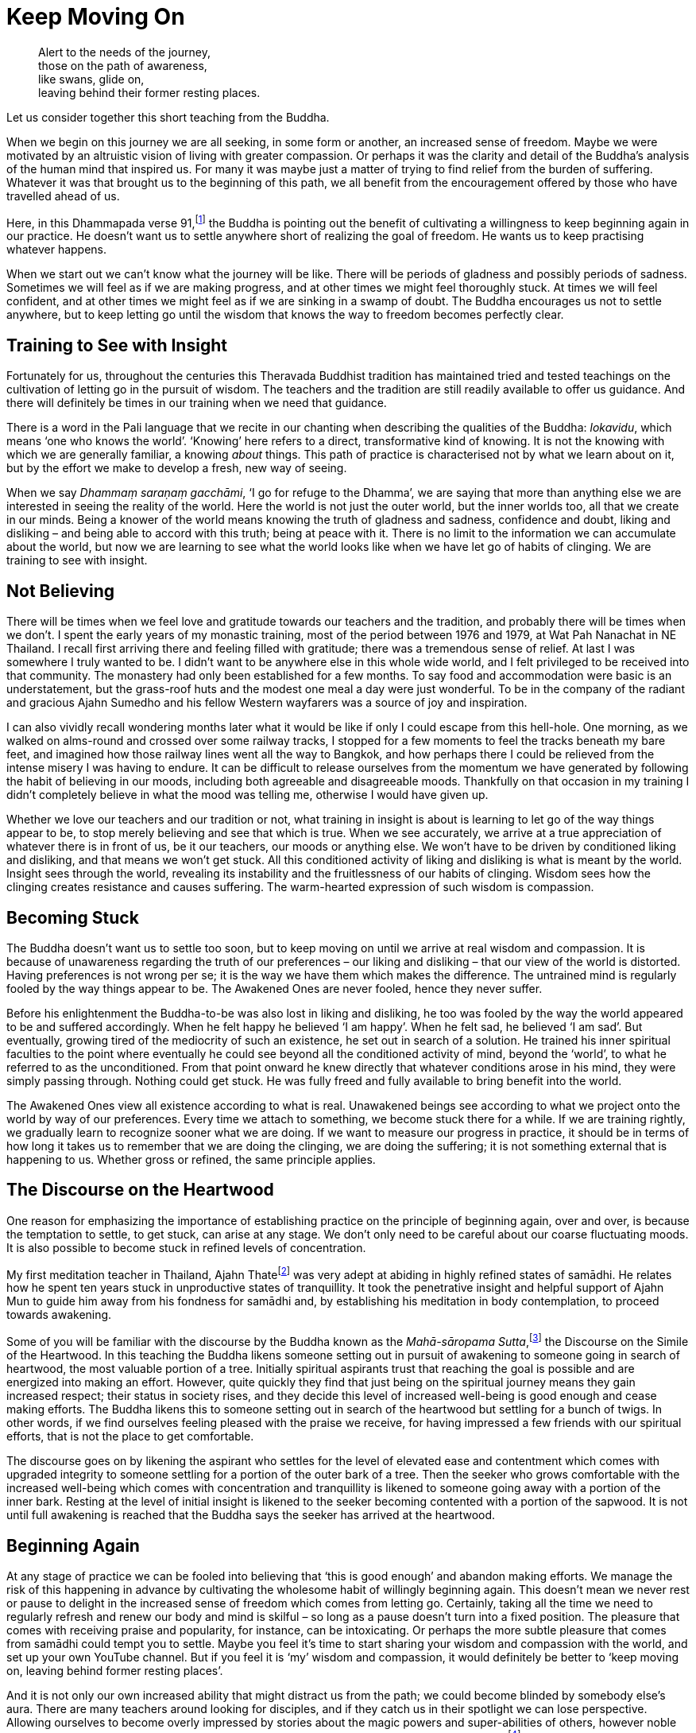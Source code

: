 = Keep Moving On

[quote]
____
Alert to the needs of the journey, +
those on the path of awareness, +
like swans, glide on, +
leaving behind their former resting places.
____

Let us consider together this short teaching from the Buddha.

When we begin on this journey we are all seeking, in some form or
another, an increased sense of freedom. Maybe we were motivated by an
altruistic vision of living with greater compassion. Or perhaps it was
the clarity and detail of the Buddha's analysis of the human mind that
inspired us. For many it was maybe just a matter of trying to find
relief from the burden of suffering. Whatever it was that brought us to
the beginning of this path, we all benefit from the encouragement
offered by those who have travelled ahead of us.

Here, in this Dhammapada verse 91,footnote:[See Notes: <<notes#dhammapada-aruno, A Dhammapada for Contemplation, Aruno Publications, 2017>>.]
the Buddha is pointing out the
benefit of cultivating a willingness to keep beginning again in our
practice. He doesn't want us to settle anywhere short of realizing the
goal of freedom. He wants us to keep practising whatever happens.

When we start out we can't know what the journey will be like. There
will be periods of gladness and possibly periods of sadness. Sometimes
we will feel as if we are making progress, and at other times we might
feel thoroughly stuck. At times we will feel confident, and at other
times we might feel as if we are sinking in a swamp of doubt. The Buddha
encourages us not to settle anywhere, but to keep letting go until the
wisdom that knows the way to freedom becomes perfectly clear.

== Training to See with Insight

Fortunately for us, throughout the centuries this Theravada Buddhist
tradition has maintained tried and tested teachings on the cultivation
of letting go in the pursuit of wisdom. The teachers and the tradition
are still readily available to offer us guidance. And there will
definitely be times in our training when we need that guidance.

There is a word in the Pali language that we recite in our chanting when
describing the qualities of the Buddha: _lokavidu_, which means ‘one who
knows the world’. ‘Knowing’ here refers to a direct, transformative kind
of knowing. It is not the knowing with which we are generally familiar,
a knowing _about_ things. This path of practice is characterised not by
what we learn about on it, but by the effort we make to develop a fresh,
new way of seeing.

When we say _Dhammaṃ saraṇaṃ gacchāmi_, ‘I go for refuge to the Dhamma’,
we are saying that more than anything else we are interested in seeing
the reality of the world. Here the world is not just the outer world,
but the inner worlds too, all that we create in our minds. Being a
knower of the world means knowing the truth of gladness and sadness,
confidence and doubt, liking and disliking – and being able to accord
with this truth; being at peace with it. There is no limit to the
information we can accumulate about the world, but now we are learning
to see what the world looks like when we have let go of habits of
clinging. We are training to see with insight.

== Not Believing

There will be times when we feel love and gratitude towards our teachers
and the tradition, and probably there will be times when we don't. I
spent the early years of my monastic training, most of the period
between 1976 and 1979, at Wat Pah Nanachat in NE Thailand. I recall
first arriving there and feeling filled with gratitude; there was a
tremendous sense of relief. At last I was somewhere I truly wanted to
be. I didn't want to be anywhere else in this whole wide world, and I
felt privileged to be received into that community. The monastery had
only been established for a few months. To say food and accommodation
were basic is an understatement, but the grass-roof huts and the modest
one meal a day were just wonderful. To be in the company of the radiant
and gracious Ajahn Sumedho and his fellow Western wayfarers was a source
of joy and inspiration.

I can also vividly recall wondering months later what it would be like
if only I could escape from this hell-hole. One morning, as we walked on
alms-round and crossed over some railway tracks, I stopped for a few
moments to feel the tracks beneath my bare feet, and imagined how those
railway lines went all the way to Bangkok, and how perhaps there I could
be relieved from the intense misery I was having to endure. It can be
difficult to release ourselves from the momentum we have generated by
following the habit of believing in our moods, including both agreeable
and disagreeable moods. Thankfully on that occasion in my training I
didn't completely believe in what the mood was telling me, otherwise I
would have given up.

Whether we love our teachers and our tradition or not, what training in
insight is about is learning to let go of the way things appear to be,
to stop merely believing and see that which is true. When we see
accurately, we arrive at a true appreciation of whatever there is in
front of us, be it our teachers, our moods or anything else. We won't
have to be driven by conditioned liking and disliking, and that means we
won't get stuck. All this conditioned activity of liking and disliking
is what is meant by the world. Insight sees through the world, revealing
its instability and the fruitlessness of our habits of clinging. Wisdom
sees how the clinging creates resistance and causes suffering. The
warm-hearted expression of such wisdom is compassion.

== Becoming Stuck

The Buddha doesn't want us to settle too soon, but to keep moving on
until we arrive at real wisdom and compassion. It is because of
unawareness regarding the truth of our preferences – our liking and
disliking – that our view of the world is distorted. Having preferences
is not wrong per se; it is the way we have them which makes the
difference. The untrained mind is regularly fooled by the way things
appear to be. The Awakened Ones are never fooled, hence they never
suffer.

Before his enlightenment the Buddha-to-be was also lost in liking and
disliking, he too was fooled by the way the world appeared to be and
suffered accordingly. When he felt happy he believed ‘I am happy’. When
he felt sad, he believed ‘I am sad’. But eventually, growing tired of
the mediocrity of such an existence, he set out in search of a solution.
He trained his inner spiritual faculties to the point where eventually
he could see beyond all the conditioned activity of mind, beyond the
‘world’, to what he referred to as the unconditioned. From that point
onward he knew directly that whatever conditions arose in his mind, they
were simply passing through. Nothing could get stuck. He was fully freed
and fully available to bring benefit into the world.

The Awakened Ones view all existence according to what is real.
Unawakened beings see according to what we project onto the world by way
of our preferences. Every time we attach to something, we become stuck
there for a while. If we are training rightly, we gradually learn to
recognize sooner what we are doing. If we want to measure our progress
in practice, it should be in terms of how long it takes us to remember
that we are doing the clinging, we are doing the suffering; it is not
something external that is happening to us. Whether gross or refined,
the same principle applies.

== The Discourse on the Heartwood

One reason for emphasizing the importance of establishing practice on
the principle of beginning again, over and over, is because the
temptation to settle, to get stuck, can arise at any stage. We don't
only need to be careful about our coarse fluctuating moods. It is also
possible to become stuck in refined levels of concentration.

My first meditation teacher in Thailand, Ajahn Thatefootnote:[See Notes: <<notes#ajahn-thate, Ajahn Thate>>.]
was very adept
at abiding in highly refined states of samādhi. He relates how he spent
ten years stuck in unproductive states of tranquillity. It took the
penetrative insight and helpful support of Ajahn Mun to guide him away
from his fondness for samādhi and, by establishing his meditation in
body contemplation, to proceed towards awakening.

Some of you will be familiar with the discourse by the Buddha known as
the __Mahā-sāropama Sutta__,footnote:[See Notes: <<notes#mahasaropama-sutta, MN 29, Mahā-Sāropama Sutta: The Longer Heartwood-simile Discourse>>.]
the Discourse on the Simile of the Heartwood.
In this teaching the Buddha likens someone setting out in
pursuit of awakening to someone going in search of heartwood, the most
valuable portion of a tree. Initially spiritual aspirants trust that
reaching the goal is possible and are energized into making an effort.
However, quite quickly they find that just being on the spiritual
journey means they gain increased respect; their status in society
rises, and they decide this level of increased well-being is good enough
and cease making efforts. The Buddha likens this to someone setting out
in search of the heartwood but settling for a bunch of twigs. In other
words, if we find ourselves feeling pleased with the praise we receive,
for having impressed a few friends with our spiritual efforts, that is
not the place to get comfortable.

The discourse goes on by likening the aspirant who settles for the level
of elevated ease and contentment which comes with upgraded integrity to
someone settling for a portion of the outer bark of a tree. Then the
seeker who grows comfortable with the increased well-being which comes
with concentration and tranquillity is likened to someone going away
with a portion of the inner bark. Resting at the level of initial
insight is likened to the seeker becoming contented with a portion of
the sapwood. It is not until full awakening is reached that the Buddha
says the seeker has arrived at the heartwood.

== Beginning Again

At any stage of practice we can be fooled into believing that ‘this is
good enough’ and abandon making efforts. We manage the risk of this
happening in advance by cultivating the wholesome habit of willingly
beginning again. This doesn't mean we never rest or pause to delight in
the increased sense of freedom which comes from letting go. Certainly,
taking all the time we need to regularly refresh and renew our body and
mind is skilful – so long as a pause doesn't turn into a fixed position.
The pleasure that comes with receiving praise and popularity, for
instance, can be intoxicating. Or perhaps the more subtle pleasure that
comes from samādhi could tempt you to settle. Maybe you feel it's time
to start sharing your wisdom and compassion with the world, and set up
your own YouTube channel. But if you feel it is ‘my’ wisdom and
compassion, it would definitely be better to ‘keep moving on, leaving
behind former resting places’.

And it is not only our own increased ability that might distract us from
the path; we could become blinded by somebody else's aura. There are
many teachers around looking for disciples, and if they catch us in
their spotlight we can lose perspective. Allowing ourselves to become
overly impressed by stories about the magic powers and super-abilities
of others, however noble they are, does not necessary bring benefit. As
the Buddha advised in
the __Mahā-Maṅgala Sutta__,footnote:[See Notes: <<notes#mahamangala-sutta, Snp 2.4, Mahā-Maṅgala Sutta: Blessings>>.]
we can learn from ‘association with the wise’, but if we are truly learning, we will keep
letting go.

== Clumsy Beginnings

Our ability to keep moving on is not always going to feel comfortable.
We won't automatically start out with an ability to glide on smoothly.
Especially early on, our excessive enthusiasm can cause our efforts to
be somewhat clumsy. When I was living under Ajahn Chah, there was an
occasion when I was called upon to translate for a newly arrived novice.
This eager young man wanted Ajahn Chah's advice on how he should set up
his practice during the approaching Rains Retreat (_vassa_). He
explained that he was determined to practise really hard and intended to
take on several of the ascetic practices
(_dhutaṅga vaṭṭa_).footnote:[See Notes: <<notes#dhutanga, Dhutaṅga vaṭṭa>>.]
He listed all the various practices he was aiming at adopting. Ajahn Chah
listened until I had finished translating, and then advised, ‘What I
recommend you should do is determine to keep practising regardless of
what happens. No need to do anything special.’

On another occasion Ajahn Chah most helpfully instructed, ‘There is
absolutely nothing to be afraid of, so long as you are not caught up in
desire.’ Wanting to make progress can feel normal. Longing for
understanding can seem perfectly appropriate. But if we haven't really
studied closely the actuality of desire, apparently virtuous motivations
might in fact be fixed positions. It takes some subtlety to see the
truth of the matter, beyond the way wanting appears to be. If it is true
that we are not caught up in desire, there will be no fear. If we are
still concerned about having special experiences, perhaps it is because
we are being fooled by the ‘apparent’ nature of desire.

The truth of desire is that it is a movement in the mind. It is not who
we are, though we readily make a sense of self out of it. We feel happy
and think we ‘are’ good when wholesome desires pass through the mind, or
we feel guilty and believe we ‘are’ bad when there are unwholesome
desires. On closer inspection, these desires can be seen simply as
activity taking place. These movements only define who we are when we
decide that is so.

== Increased Honesty

Rather than special practices which tempt us to look for special
results, it is increased honesty which is more likely to prevent us from
settling too soon. Whenever we become attached, we get stuck. It might
be attachment to our teachers, to the tradition, to techniques or to the
results of practice. But wherever and whenever we cling, we are in
effect betraying our aspiration for freedom; in a way we are lying to
ourselves. Conversely, every time we make the effort to see through the
stories that our mind tells us, to see beyond conditioned liking and
disliking, we grow in honesty. Incremental increases in honesty are a
more reliable measure of the value of our effort than whether or not we
are having special experiences.

Our teachers, the tradition, the techniques, are all approximations.
They are like maps to which, if we are wise, we will learn to relate.
Fixating on the map, no matter how impressive it might be, is missing
the point. If we are walking in the Swiss Alps and focus on the stunning
precision and detail of the map, we could fail to see the ice beneath
our feet and slip, seriously hurting ourselves. The map won't
necessarily show us where the ice is, or if there is an angry mountain
goat about to attack and knock us over a cliff.

If we are being honest with ourselves, we admit to the part we play in
creating the suffering in our lives. We admit that we are the ones doing
the clinging; it is not happening to us. We acknowledge that although
all beings experience pain, suffering is something extra that we add to
it. The Buddha and all the realized beings experienced pain, but they
didn't suffer. Every time we allow awareness to constrict around an
activity of mind, we impose the perception of being limited; that is, we
suffer. We are responsible for this. When we are busy looking for
results in practice, we risk not seeing what it is that we are doing and
then believing that if we are suffering it is someone else's fault.
Likewise, if we attach too much value to books we have read or
meditation techniques, we run the risk of missing the truth which is in
front of us. When we are suffering, the truth is that here and now we
are imposing limitations on awareness. If we are honest we won't blame
others, we won't blame the world. And we won't blame ourselves either;
instead we will investigate. This image the Buddha has given of
swans continually moving on, leaving behind their former resting places,
helps serve the cultivation of such honest investigation.

And when we are honest, here and now, we will be careful about the risks
we do take. One of life's lessons is that when we have acquired a new
skill, we then need to refine that skill. It's like learning to ride a
bike: in the beginning we have someone holding on behind, but eventually
they let go and we can manage on our own. Even if we fall off a few
times, at last we learn. Once we have a feeling for the increased
ability that riding the bicycle gives us, perhaps at first we get a
little carried away and even hurt ourselves, before arriving at a level
of competence and safety. Hopefully we don't get too badly hurt, but
experimenting is normal.

The spiritual journey does indeed involve daring, and we need to know
that there is heedful, helpful daring, and heedless, harmful daring. If
our effort in practice is smooth and constant, we can rely on our
intuition to tell us whether or not daring is safe and appropriate. If
we listen carefully to what our teachers share from their experience,
that will help protect us from hubris. And we can trust that our
commitment to keeping precepts will also protect us and indicate when it
is safe to venture into territory where we don't feel familiar. If
intuition is informed by modesty and is not an expression of deluded
ambition, our daring is less likely to be heedless.

Our commitment to simple honesty gives us a frame of reference. We can
trust that impulses to attach and become lost in ambition will show up
on the radar before it is too late. On those occasions when we miss the
signs and do get caught in clinging, honesty means we will own up to our
part in creating the suffering that follows, which in turn means we are
best placed to learn the lesson.

== Addictions

The agility which accompanies simple here-and-now honesty shows us
where and when we are hanging onto false levels of security, where and
when we are lying to ourselves. It can also help us prepare for the
unexpected. Much of this spiritual journey involves meeting the
unexpected. We can't know how or when awareness will reveal our
attachments; those places where we hold to fixed positions. And not just
fixed positions, but also when we are feeding on praise or popularity,
like the person setting out in search of heartwood and settling for a
bunch of twigs. Our relationship to power is similar. As years pass by,
don't be surprised if you discover you are not as equanimous towards
power as perhaps you thought you were.

We might also have to look again at something as basic as our
relationship to food. Take sugar. It took me over 40 years as a monk
before I really got a handle on sugar. These days I refer to it as
low-grade heroin and stay well away from it. I regret that I couldn't
own up sooner to what was behind my addiction to sugar.

== Consistency

If our effort in practice is consistent and the emphasis is on letting
go rather than achieving, we will be in the optimal position to own up
to attachments when it is the time to do so. Whether attachments
manifest as an insensitivity to how we relate to power, or as addiction
to a false source of energy like praise or sugar, or perhaps a subtle
identification with some long-standing unacknowledged personal
‘problem’, they can all be met and let go of. And it certainly makes a
difference if we have prepared ourselves in advance with a conscious
willingness to keep moving on, however good or bad things might appear.

If we start out from a place of confusion and insecurity, we might feel
tempted to settle for a modest degree of increased confidence. Or if we
have had to work very hard in our practice, perhaps we feel tired of
making an effort and want to give up. But even wanting to give up can be
acknowledged and let go of. Wanting to give up doesn't mean we have to
give up. When we are able to see desire as a movement in mind, this
means the desire is ready to be received and released. Don't assume it
defines who we are. Being able to see it is one of the fruits of
practice.

Our teachers have shown us what agility looks like, and how it is
possible to live without fixed positions. We are most fortunate to have
the example of their lives. Regardless of how likeable or dislikeable
any experience might be, our task as students of the way is to have the
honesty and daring to turn the light of attention around and to face the
experience, to see it for what it is, and keep moving on.

Thank you for your attention.

